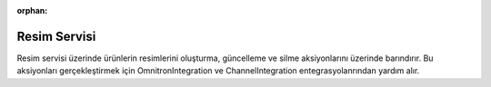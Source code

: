 :orphan:

Resim Servisi
============================================
Resim servisi üzerinde ürünlerin resimlerini oluşturma, güncelleme ve silme aksiyonlarını
üzerinde barındırır. Bu aksiyonları gerçekleştirmek için OmnitronIntegration ve
ChannelIntegration entegrasyolanrından yardım alır.

.. class:: ImageService(object)

  .. method:: update_product_images(self, is_sync=True, is_success_log=True)

    Bu fonksiyon öncelikle Akinon Omnitron'a bağlanır ve satış kanalına güncellemesi iletilebilecek
    ürünlerin resim bilgisini çeker. Sonrasında Satış Kanalına *send_updated_images*
    komutu aracılığıyla iletilir. *is_sync* parametresinin aldığı değere göre
    satış kanalı ile kurulacak iletişimin senkron mu asenkron mu olacağına karar verir.
    Asenkron olacak ise **batch_service** üzerinden gerkli kayıtlar oluşturulur.
    Bir hata ile karşılaşılır ise *error_report* oluşturulur :ref:`Sales Channel Logları`.

  .. method:: insert_product_images(self, is_sync=True, is_success_log=True)

    Bu fonksiyon öncelikle Akinon Omnitron'a bağlanır ve satış kanalına eklenebilecek
    ürünlerin resim bilgisini çeker. Sonrasında Satış Kanalına *send_inserted_images*
    komutu aracılığıyla iletilir. *is_sync* parametresinin aldığı değere göre
    satış kanalı ile kurulacak iletişimin senkron mu asenkron mu olacağına karar verir.
    Asenkron olacak ise **batch_service** üzerinden gerkli kayıtlar oluşturulur.
    Bir hata ile karşılaşılır ise *error_report* oluşturulur :ref:`Sales Channel Logları`.

  .. method:: get_image_batch_requests(self, is_success_log=True)

    Bu fonksiyon öncelikle Akinon Omnitron'a bağlanır ve satış kanalına ürün yaratmak/güncellemek
    için iletilmiş ve işlemi devam eden **batch_request** 'leri çeker.
    Sonrasında Satış Kanalından *check_products* komutu aracılığıyla sorgular.
    Bir hata ile karşılaşılır ise *error_report* oluşturulur :ref:`Sales Channel Logları`.
    Son olarak satış kanalından gelen cevabı Akinon Omnitrona ileterek akışı tamamlar.



